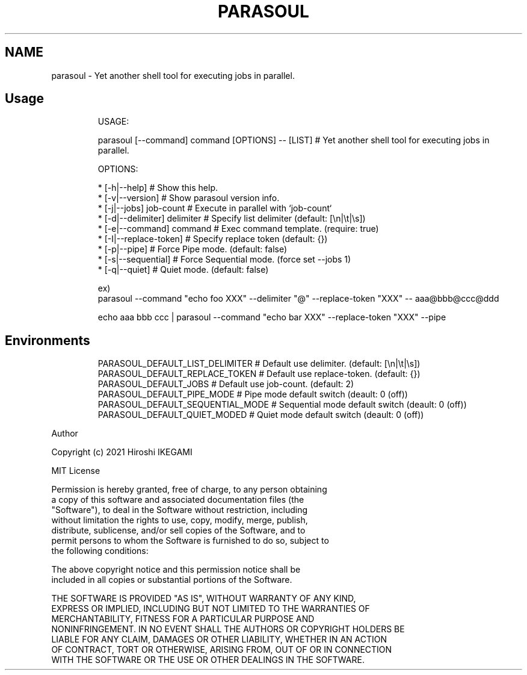 .TH "PARASOUL" "1"
.nh
.SH NAME
.PP
parasoul - Yet another shell tool for executing jobs in parallel.

.SH Usage
.PP
.RS

.nf
USAGE:

  parasoul [--command] command [OPTIONS] -- [LIST] # Yet another shell tool for executing jobs in parallel.

OPTIONS:

  * [-h|--help]                # Show this help.
  * [-v|--version]             # Show parasoul version info.
  * [-j|--jobs] job-count      # Execute in parallel with `job-count`
  * [-d|--delimiter] delimiter # Specify list delimiter (default: [\\n|\\t|\\s])
  * [-e|--command] command     # Exec command template. (require: true)
  * [-I|--replace-token]       # Specify replace token (default: {})
  * [-p|--pipe]                # Force Pipe mode. (default: false)
  * [-s|--sequential]          # Force Sequential mode. (force set --jobs 1)
  * [-q|--quiet]               # Quiet mode. (default: false)

ex)
    parasoul --command "echo foo XXX" --delimiter "@" --replace-token "XXX" -- aaa@bbb@ccc@ddd

    echo aaa bbb ccc | parasoul --command "echo bar XXX" --replace-token "XXX" --pipe

.fi
.RE

.SH Environments
.PP
.RS

.nf
PARASOUL_DEFAULT_LIST_DELIMITER  # Default use delimiter. (default: [\\n|\\t|\\s])
PARASOUL_DEFAULT_REPLACE_TOKEN   # Default use replace-token. (default: {})
PARASOUL_DEFAULT_JOBS            # Default use job-count. (default: 2)
PARASOUL_DEFAULT_PIPE_MODE       # Pipe mode default switch (deault: 0 (off))
PARASOUL_DEFAULT_SEQUENTIAL_MODE # Sequential mode default switch (deault: 0 (off))
PARASOUL_DEFAULT_QUIET_MODED     # Quiet mode default switch (deault: 0 (off))

.fi
.RE

.PP
Author

.PP
Copyright (c) 2021 Hiroshi IKEGAMI

.PP
MIT License

.PP
Permission is hereby granted, free of charge, to any person obtaining
.br
a copy of this software and associated documentation files (the
.br
"Software"), to deal in the Software without restriction, including
.br
without limitation the rights to use, copy, modify, merge, publish,
.br
distribute, sublicense, and/or sell copies of the Software, and to
.br
permit persons to whom the Software is furnished to do so, subject to
.br
the following conditions:
.br

.PP
The above copyright notice and this permission notice shall be
.br
included in all copies or substantial portions of the Software.
.br

.PP
THE SOFTWARE IS PROVIDED "AS IS", WITHOUT WARRANTY OF ANY KIND,
.br
EXPRESS OR IMPLIED, INCLUDING BUT NOT LIMITED TO THE WARRANTIES OF
.br
MERCHANTABILITY, FITNESS FOR A PARTICULAR PURPOSE AND
.br
NONINFRINGEMENT. IN NO EVENT SHALL THE AUTHORS OR COPYRIGHT HOLDERS BE
.br
LIABLE FOR ANY CLAIM, DAMAGES OR OTHER LIABILITY, WHETHER IN AN ACTION
.br
OF CONTRACT, TORT OR OTHERWISE, ARISING FROM, OUT OF OR IN CONNECTION
.br
WITH THE SOFTWARE OR THE USE OR OTHER DEALINGS IN THE SOFTWARE.
.br
